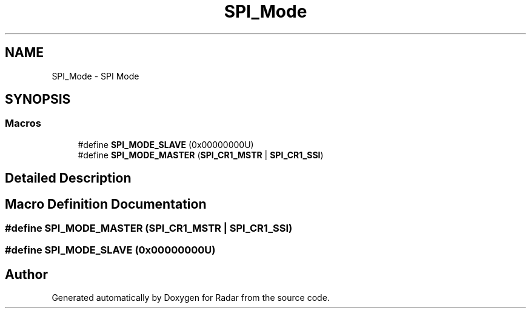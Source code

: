 .TH "SPI_Mode" 3 "Version 1.0.0" "Radar" \" -*- nroff -*-
.ad l
.nh
.SH NAME
SPI_Mode \- SPI Mode
.SH SYNOPSIS
.br
.PP
.SS "Macros"

.in +1c
.ti -1c
.RI "#define \fBSPI_MODE_SLAVE\fP   (0x00000000U)"
.br
.ti -1c
.RI "#define \fBSPI_MODE_MASTER\fP   (\fBSPI_CR1_MSTR\fP | \fBSPI_CR1_SSI\fP)"
.br
.in -1c
.SH "Detailed Description"
.PP 

.SH "Macro Definition Documentation"
.PP 
.SS "#define SPI_MODE_MASTER   (\fBSPI_CR1_MSTR\fP | \fBSPI_CR1_SSI\fP)"

.SS "#define SPI_MODE_SLAVE   (0x00000000U)"

.SH "Author"
.PP 
Generated automatically by Doxygen for Radar from the source code\&.
